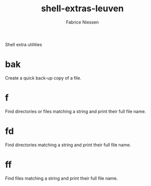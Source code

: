 #+TITLE:     shell-extras-leuven
#+AUTHOR:    Fabrice Niessen
#+EMAIL:     (concat "fniessen" at-sign "pirilampo.org")
#+DESCRIPTION: Shell extra utilities
#+KEYWORDS:  shell, script, bash
#+OPTIONS:   num:nil

Shell extra utilities

* bak

Create a quick back-up copy of a file.

* f

Find directories or files matching a string and print their full file name.

* fd

Find directories matching a string and print their full file name.

* ff

Find files matching a string and print their full file name.
